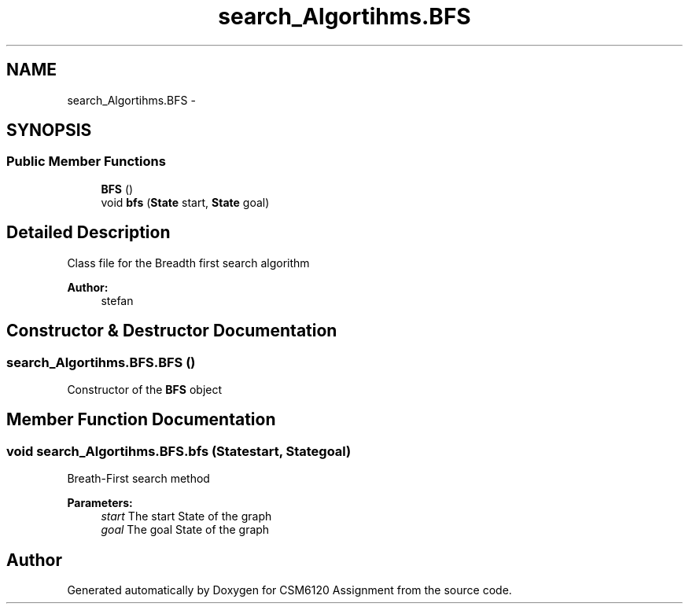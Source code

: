.TH "search_Algortihms.BFS" 3 "Sun Nov 30 2014" "Version 1.0" "CSM6120 Assignment" \" -*- nroff -*-
.ad l
.nh
.SH NAME
search_Algortihms.BFS \- 
.SH SYNOPSIS
.br
.PP
.SS "Public Member Functions"

.in +1c
.ti -1c
.RI "\fBBFS\fP ()"
.br
.ti -1c
.RI "void \fBbfs\fP (\fBState\fP start, \fBState\fP goal)"
.br
.in -1c
.SH "Detailed Description"
.PP 
Class file for the Breadth first search algorithm
.PP
\fBAuthor:\fP
.RS 4
stefan 
.RE
.PP

.SH "Constructor & Destructor Documentation"
.PP 
.SS "search_Algortihms\&.BFS\&.BFS ()"
Constructor of the \fBBFS\fP object 
.SH "Member Function Documentation"
.PP 
.SS "void search_Algortihms\&.BFS\&.bfs (\fBState\fPstart, \fBState\fPgoal)"
Breath-First search method
.PP
\fBParameters:\fP
.RS 4
\fIstart\fP The start State of the graph 
.br
\fIgoal\fP The goal State of the graph 
.RE
.PP


.SH "Author"
.PP 
Generated automatically by Doxygen for CSM6120 Assignment from the source code\&.
